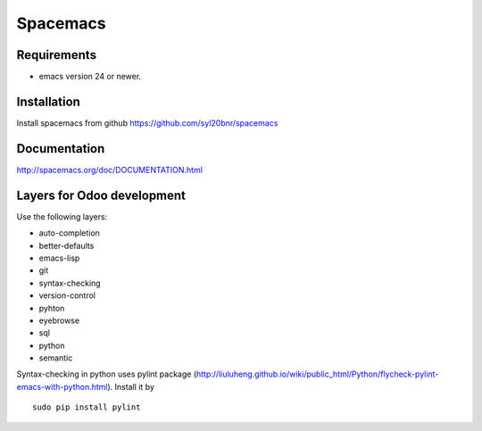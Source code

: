 ===========
 Spacemacs
===========

Requirements
------------

* emacs version 24 or newer.

Installation
------------

Install spacemacs from github https://github.com/syl20bnr/spacemacs

Documentation
-------------

http://spacemacs.org/doc/DOCUMENTATION.html


Layers for Odoo development
---------------------------

Use the following layers:

* auto-completion
* better-defaults
* emacs-lisp
* git
* syntax-checking
* version-control
* pyhton
* eyebrowse
* sql
* python
* semantic

Syntax-checking in python uses pylint package (http://liuluheng.github.io/wiki/public_html/Python/flycheck-pylint-emacs-with-python.html). Install it by

::

 sudo pip install pylint




